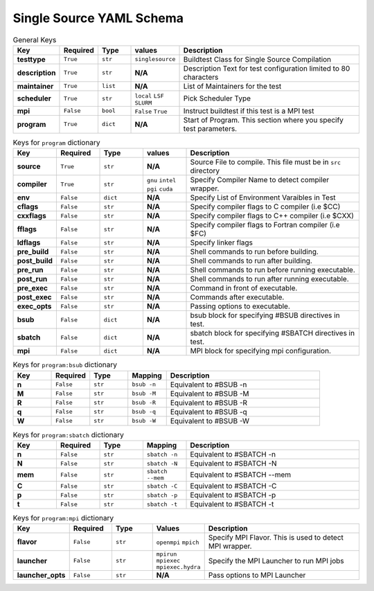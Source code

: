 .. _singlesource_schema:

Single Source YAML Schema
==========================

.. csv-table:: General Keys
    :header: "Key", "Required", "Type", "values","Description"
    :widths: 20,20,20,20,120

    **testtype**,``True``,``str``,``singlesource``,"Buildtest Class for Single Source Compilation"
    **description**,``True``,``str``,**N/A**,"Description Text for test configuration limited to 80 characters"
    **maintainer**,``True``,``list``,**N/A**,"List of Maintainers for the test"
    **scheduler**,``True``,``str``,"``local`` ``LSF`` ``SLURM``","Pick Scheduler Type"
    **mpi**,``False``,``bool``,"``False`` ``True``","Instruct buildtest if this test is a MPI test"
    **program**,``True``,``dict``,**N/A**,"Start of Program. This section where you specify test parameters."

.. csv-table:: Keys for ``program`` dictionary
    :header:   "Key", "Required", "Type", "values","Description"
    :widths:    20,20,20,20,80

    **source**,``True``,``str``,**N/A**,"Source File to compile. This file must be in ``src`` directory"
    **compiler**,``True``,``str``, "``gnu`` ``intel`` ``pgi`` ``cuda``","Specify Compiler Name to detect compiler wrapper."
    **env**,``False``,``dict``,**N/A**,"Specify List of Environment Varaibles in Test"
    **cflags**,``False``,``str``,**N/A**,"Specify compiler flags to C compiler (i.e $CC)"
    **cxxflags**,``False``,``str``,**N/A**,"Specify compiler flags to C++ compiler (i.e $CXX)"
    **fflags**,``False``,``str``,**N/A**,"Specify compiler flags to Fortran compiler (i.e $FC)"
    **ldflags**,``False``,``str``,**N/A**,"Specify linker flags"
    **pre_build**,``False``,``str``,**N/A**,"Shell commands to run before building."
    **post_build**,``False``,``str``,**N/A**,"Shell commands to run after building."
    **pre_run**,``False``,``str``,**N/A**,"Shell commands to run before running executable."
    **post_run**,``False``,``str``,**N/A**,"Shell commands to run after running executable."
    **pre_exec**,``False``,``str``,**N/A**,"Command in front of executable."
    **post_exec**,``False``,``str``,**N/A**,"Commands after executable."
    **exec_opts**,``False``,``str``,**N/A**,"Passing options to executable."
    **bsub**,``False``,``dict``,**N/A**,"bsub block for specifying #BSUB directives in test."
    **sbatch**,``False``,``dict``,**N/A**,"sbatch block for specifying #SBATCH directives in test."
    **mpi**,``False``,``dict``,**N/A**,"MPI block for specifying mpi configuration."


.. csv-table:: Keys for ``program:bsub`` dictionary
    :header:   "Key", "Required", "Type", "Mapping","Description"
    :widths:    20,20,20,20,80

    **n**,``False``,``str``,``bsub -n``, "Equivalent to #BSUB -n"
    **M**,``False``,``str``,``bsub -M``, "Equivalent to #BSUB -M"
    **R**,``False``,``str``,``bsub -R``, "Equivalent to #BSUB -R"
    **q**,``False``,``str``,``bsub -q``, "Equivalent to #BSUB -q"
    **W**,``False``,``str``,``bsub -W``, "Equivalent to #BSUB -W"

.. csv-table:: Keys for ``program:sbatch`` dictionary
    :header:   "Key", "Required", "Type", "Mapping","Description"
    :widths:    20,20,20,20,80

    **n**,``False``,``str``,``sbatch -n``, "Equivalent to #SBATCH -n"
    **N**,``False``,``str``,``sbatch -N``, "Equivalent to #SBATCH -N"
    **mem**,``False``,``str``,``sbatch --mem``, "Equivalent to #SBATCH --mem"
    **C**,``False``,``str``,``sbatch -C``, "Equivalent to #SBATCH -C"
    **p**,``False``,``str``,``sbatch -p``, "Equivalent to #SBATCH -p"
    **t**,``False``,``str``,``sbatch -t``, "Equivalent to #SBATCH -t"

.. csv-table:: Keys for ``program:mpi`` dictionary
    :header:   "Key", "Required", "Type", "Values","Description"
    :widths:    20,20,20,20,80

    **flavor**,``False``,``str``,``openmpi`` ``mpich``, "Specify MPI Flavor. This is used to detect MPI wrapper."
    **launcher**,``False``,``str``,``mpirun`` ``mpiexec`` ``mpiexec.hydra``, "Specify the MPI Launcher to run MPI jobs"
    **launcher_opts**,``False``,``str``,**N/A**,"Pass options to MPI Launcher"


